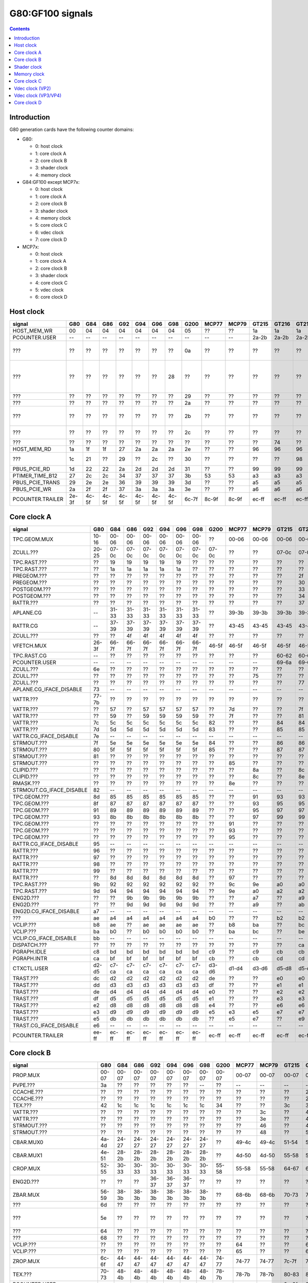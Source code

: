 .. _pcounter-signal-g80:

=================
G80:GF100 signals
=================

.. contents::


Introduction
============

G80 generation cards have the following counter domains:

- G80:

  - 0: host clock
  - 1: core clock A
  - 2: core clock B
  - 3: shader clock
  - 4: memory clock

- G84:GF100 except MCP7x:

  - 0: host clock
  - 1: core clock A
  - 2: core clock B
  - 3: shader clock
  - 4: memory clock
  - 5: core clock C
  - 6: vdec clock
  - 7: core clock D

- MCP7x:

  - 0: host clock
  - 1: core clock A
  - 2: core clock B
  - 3: shader clock
  - 4: core clock C
  - 5: vdec clock
  - 6: core clock D

.. todo:: figure out roughly what stuff goes where

.. todo:: find signals.


Host clock
==========

================= ===== ===== ===== ===== ===== ===== ===== ===== ===== ===== ===== ===== ===== ===== ===============
signal            G80   G84   G86   G92   G94   G96   G98   G200  MCP77 MCP79 GT215 GT216 GT218 MCP89 documentation
================= ===== ===== ===== ===== ===== ===== ===== ===== ===== ===== ===== ===== ===== ===== ===============
HOST_MEM_WR       00    04    04    04    04    04    04    05    ??    ??    1a    1a    1a    ??     [XXX]
PCOUNTER.USER     --    --    --    --    --    --    --    --    --    --    2a-2b 2a-2b 2a-2b 3a-3b  pcounter/intro.txt
???               ??    ??    ??    ??    ??    ??    ??    0a    ??    ??    ??    ??    ??    ??     all PFIFO engines enabled and idle???
???               ??    ??    ??    ??    ??    ??    28    ??    ??    ??    ??    ??    ??    ??    happens once with PFIFO write or PDISPLAY access [not PFIFO read]
???               ??    ??    ??    ??    ??    ??    ??    29    ??    ??    ??    ??    ??    ??    ??? on for 10%
???               ??    ??    ??    ??    ??    ??    ??    2a    ??    ??    ??    ??    ??    ??    ??? on for 10%
???               ??    ??    ??    ??    ??    ??    ??    2b    ??    ??    ??    ??    ??    ??    pcie activity wakeups [long]?!?
???               ??    ??    ??    ??    ??    ??    ??    2c    ??    ??    ??    ??    ??    ??    pcie activity bursts?!?
???               ??    ??    ??    ??    ??    ??    ??    ??    ??    ??    ??    74    ??    ??    MMIO reads?
HOST_MEM_RD       1a    1f    1f    27    2a    2a    2a    2e    ??    ??    96    96    96    ??     [XXX]
???               1c    21    ??    29    ??    2c    ??    30    ??    ??    ??    ??    98    ??     triple MMIO read?
PBUS_PCIE_RD      1d    22    22    2a    2d    2d    2d    31    ??    ??    99    99    99    ??     [XXX]
PTIMER_TIME_B12   27    2c    2c    34    37    37    37    3b    53    53    a3    a3    a3    4a     bus/ptimer.txt
PBUS_PCIE_TRANS   29    2e    2e    36    39    39    39    3d    ??    ??    a5    a5    a5    ??     [XXX]
PBUS_PCIE_WR      2a    2f    2f    37    3a    3a    3a    3e    ??    ??    a6    a6    a6    ??     [XXX]
PCOUNTER.TRAILER  2e-3f 4c-5f 4c-5f 4c-5f 4c-5f 4c-5f 4c-5f 6c-7f 8c-9f 8c-9f ec-ff ec-ff ec-ff 8c-9f  pcounter/intro.txt
================= ===== ===== ===== ===== ===== ===== ===== ===== ===== ===== ===== ===== ===== ===== ===============


Core clock A
============

========================= ===== ===== ===== ===== ===== ===== ===== ===== ===== ===== ===== ===== ===== ===== ===============
signal                    G80   G84   G86   G92   G94   G96   G98   G200  MCP77 MCP79 GT215 GT216 GT218 MCP89 documentation
========================= ===== ===== ===== ===== ===== ===== ===== ===== ===== ===== ===== ===== ===== ===== ===============
TPC.GEOM.MUX              10-16 00-06 00-06 00-06 00-06 00-06 00-06 ??    00-06 00-06 00-06 00-06 00-06 00-06
ZCULL.???                 20-25 07-0c 07-0c 07-0c 07-0c 07-0c 07-0c 07-0c ??    ??    07-0c 07-0c 07-0c ??    rasterized_tiles_*[0-5]
TPC.RAST.???              ??    19    19    19    19    19    ??    ??    ??    ??    ??    ??    ??    ??   
TPC.RAST.???              ??    1a    1a    1a    1a    1a    ??    ??    ??    ??    ??    ??    ??    ??   
PREGEOM.???               ??    ??    ??    ??    ??    ??    ??    ??    ??    ??    ??    2f    ??    ??    flag 2?
PREGEOM.???               ??    ??    ??    ??    ??    ??    ??    ??    ??    ??    ??    30    ??    ??    flag 2?
POSTGEOM.???              ??    ??    ??    ??    ??    ??    ??    ??    ??    ??    ??    33    ??    ??    flag 2?
POSTGEOM.???              ??    ??    ??    ??    ??    ??    ??    ??    ??    ??    ??    34    ??    ??    flag 2?
RATTR.???                 ??    ??    ??    ??    ??    ??    ??    ??    ??    ??    ??    37    37    ??    idle?
APLANE.CG                 --    31-33 31-33 31-33 31-33 31-33 31-33 ??    39-3b 39-3b 39-3b 39-3b 39-3b 39-3b
RATTR.CG                  --    37-39 37-39 37-39 37-39 37-39 37-39 ??    43-45 43-45 43-45 43-45 43-45 43-45
ZCULL.???                 ??    ??    4f    4f    4f    4f    4f    ??    ??    ??    ??    ??    ??    ??   
VFETCH.MUX                26-3f 66-7f 66-7f 66-7f 66-7f 66-7f 66-7f 46-5f 46-5f 46-5f 46-5f 46-5f 46-5f 46-5f
TPC.RAST.CG               --    ??    ??    ??    ??    ??    ??    ??    ??    ??    60-62 60-62 60-62 60-62
PCOUNTER.USER             --    --    --    --    --    --    --    --    --    --    69-6a 69-6a 69-6a 69-6a  pcounter/intro.txt
ZCULL.???                 6e    ??    ??    ??    ??    ??    ??    ??    ??    ??    ??    ??    ??    ??   
ZCULL.???                 ??    ??    ??    ??    ??    ??    ??    ??    ??    75    ??    ??    ??    ??   
ZCULL.???                 ??    ??    ??    ??    ??    ??    ??    ??    ??    ??    ??    77    ??    ??    idle?
APLANE.CG_IFACE_DISABLE   73    --    --    --    --    --    --    --    --    --    --    --    --    --
VATTR.???                 77-7b ??    ??    ??    ??    ??    ??    ??    ??    ??    ??    ??    ??    ??
VATTR.???                 ??    57    ??    57    57    57    57    ??    7d    ??    ??    7f    7f    ??
VATTR.???                 ??    59    ??    59    59    59    59    ??    7f    ??    ??    81    81    ??
VATTR.???                 7c    5c    5c    5c    5c    5c    5c    82    ??    ??    84    84    84    ??    geom_primitive_out_count
VATTR.???                 7d    5d    5d    5d    5d    5d    5d    83    ??    ??    85    85    85    ??    geom_vertex_out_count
VATTR.CG_IFACE_DISABLE    7e    --    --    --    --    --    --    --    --    --    --    --    --    --
STRMOUT.???               7f    5e    5e    5e    5e    5e    5e    84    ??    ??    86    86    86    ??    stream_out_busy[0]
STRMOUT.???               80    5f    5f    5f    5f    5f    5f    85    ??    ??    87    87    87    ??    stream_out_busy[1]
STRMOUT.???               81    ??    ??    ??    ??    ??    ??    ??    ??    ??    ??    ??    ??    ??
STRMOUT.???               ??    ??    ??    ??    ??    ??    ??    ??    85    ??    ??    ??    ??    ??   
CLIPID.???                ??    ??    ??    ??    ??    ??    ??    ??    ??    8a    ??    8c    8c    ??   
CLIPID.???                ??    ??    ??    ??    ??    ??    ??    ??    ??    8c    ??    8e    8e    ??   
RMASK.???                 ??    ??    ??    ??    ??    ??    ??    ??    8e    ??    ??    ??    ??    ??   
STRMOUT.CG_IFACE_DISABLE  82    --    --    --    --    --    --    --    --    --    --    --    --    --   
TPC.GEOM.???              8d    85    85    85    85    85    85    ??    ??    91    93    93    93    93   
TPC.GEOM.???              8f    87    87    87    87    87    87    ??    ??    93    95    95    95    95   
TPC.GEOM.???              91    89    89    89    89    89    89    ??    ??    95    97    97    97    97   
TPC.GEOM.???              93    8b    8b    8b    8b    8b    8b    ??    ??    97    99    99    99    99   
TPC.GEOM.???              ??    ??    ??    ??    ??    ??    ??    ??    91    ??    ??    ??    ??    ??   
TPC.GEOM.???              ??    ??    ??    ??    ??    ??    ??    ??    93    ??    ??    ??    ??    ??   
TPC.GEOM.???              ??    ??    ??    ??    ??    ??    ??    ??    95    ??    ??    ??    ??    ??   
RATTR.CG_IFACE_DISABLE    95    --    --    --    --    --    --    --    --    --    --    --    --    --   
RATTR.???                 96    ??    ??    ??    ??    ??    ??    ??    ??    ??    ??    ??    ??    ??   
RATTR.???                 97    ??    ??    ??    ??    ??    ??    ??    ??    ??    ??    ??    ??    ??   
RATTR.???                 98    ??    ??    ??    ??    ??    ??    ??    ??    ??    ??    ??    ??    ??   
RATTR.???                 99    ??    ??    ??    ??    ??    ??    ??    ??    ??    ??    ??    ??    ??   
RATTR.???                 ??    8d    8d    8d    8d    8d    8d    ??    97    ??    ??    ??    ??    ??   
TPC.RAST.???              9b    92    92    92    92    92    92    ??    9c    9e    a0    a0    a0    a0   
TPC.RAST.???              9d    94    94    94    94    94    94    ??    9e    a0    a2    a2    a2    a2   
ENG2D.???                 ??    ??    9b    9b    9b    9b    9b    ??    ??    a7    ??    a9    ??    ??   
ENG2D.???                 ??    ??    9d    9d    9d    9d    9d    ??    ??    a9    ??    ab    ??    ??   
ENG2D.CG_IFACE_DISABLE    a7    --    --    --    --    --    --    --    --    --    --    --    --    --   
???                       ae    a4    a4    a4    a4    a4    a4    b0    ??    ??    b2    b2    b2    ??    setup_primitive_culled_count
VCLIP.???                 b8    ae    ??    ae    ae    ae    ae    ??    b8    ba    ??    bc    bc    ??
VCLIP.???                 ba    b0    ??    b0    b0    b0    b0    ??    ba    bc    ??    be    be    ??
VCLIP.CG_IFACE_DISABLE    bb    --    --    --    --    --    --    --    --    --    --    --    --    --
DISPATCH.???              ??    ??    ??    ??    ??    ??    ??    ??    ??    ??    ??    ca    ??    ??    idle?
PGRAPH.IDLE               c8    bd    bd    bd    bd    bd    bd    c9    ??    c9    cb    cb    cb    ??    graph/g80-pgraph.txt
PGRAPH.INTR               ca    bf    bf    bf    bf    bf    bf    cb    ??    cb    cd    cd    cd    ??    graph/g80-pgraph.txt
CTXCTL.USER               d2-d5 c7-ca c7-ca c7-ca c7-ca c7-ca c7-ca d3-d6 d1-d4 d3-d6 d5-d8 d5-d8 d5-d8 d5-d8 graph/g80-ctxctl.txt
TRAST.???                 dc    d2    d2    d2    d2    d2    d2    de    ??    ??    e0    e0    e0    ??    setup_primitive_count
TRAST.???                 dd    d3    d3    d3    d3    d3    d3    df    ??    ??    e1    e1    e1    ??    setup_point_count[0]
TRAST.???                 de    d4    d4    d4    d4    d4    d4    e0    ??    ??    e2    e2    e2    ??    setup_line_count[0]
TRAST.???                 df    d5    d5    d5    d5    d5    d5    e1    ??    ??    e3    e3    e3    ??    setup_triangle_count[0]
TRAST.???                 e2    d8    d8    d8    d8    d8    d8    e4    ??    ??    e6    e6    e6    ??    setup_*_count[1]
TRAST.???                 e3    d9    d9    d9    d9    d9    d9    e5    e3    e5    e7    e7    e7    ??    setup_*_count[2]
TRAST.???                 e5    db    db    db    db    db    db    ??    e5    e7    ??    e9    e9    ??
TRAST.CG_IFACE_DISABLE    e6    --    --    --    --    --    --    --    --    --    --    --    --    --
PCOUNTER.TRAILER          ee-ff ec-ff ec-ff ec-ff ec-ff ec-ff ec-ff ec-ff ec-ff ec-ff ec-ff ec-ff ec-ff ec-ff pcounter/intro.txt
========================= ===== ===== ===== ===== ===== ===== ===== ===== ===== ===== ===== ===== ===== ===== ===============


Core clock B
============

========================= ===== ===== ===== ===== ===== ===== ===== ===== ===== ===== ===== ===== ===== ===== ===============
signal                    G80   G84   G86   G92   G94   G96   G98   G200  MCP77 MCP79 GT215 GT216 GT218 MCP89 documentation
========================= ===== ===== ===== ===== ===== ===== ===== ===== ===== ===== ===== ===== ===== ===== ===============
PROP.MUX                  00-07 00-07 00-07 00-07 00-07 00-07 00-07 00-07 00-07 00-07 00-07 00-07 00-07 00-07
PVPE.???                  3a    ??    ??    ??    ??    ??    --    ??    --    --    --    --    --    --   
CCACHE.???                ??    ??    ??    ??    ??    ??    ??    ??    ??    ??    ??    2a    ??    ??    idle?
CCACHE.???                ??    ??    ??    ??    ??    ??    ??    ??    ??    ??    ??    2c    ??    ??    idle?
TEX.???                   42    1c    1c    1c    1c    1c    1c    34    ??    ??    3c    3c    3c    ??    texture_waits_for_fb
VATTR.???                 ??    ??    ??    ??    ??    ??    ??    ??    ??    3c    ??    49    ??    ??   
VATTR.???                 ??    ??    ??    ??    ??    ??    ??    ??    ??    3e    ??    4b    ??    ??   
STRMOUT.???               ??    ??    ??    ??    ??    ??    ??    ??    ??    46    ??    4e    ??    ??   
STRMOUT.???               ??    ??    ??    ??    ??    ??    ??    ??    ??    48    ??    50    ??    ??   
CBAR.MUX0                 4a-4d 24-27 24-27 24-27 24-27 24-27 24-27 ??    49-4c 49-4c 51-54 51-54 51-54 51-54
CBAR.MUX1                 4e-51 28-2b 28-2b 28-2b 28-2b 28-2b 28-2b ??    4d-50 4d-50 55-58 55-58 55-58 55-58
CROP.MUX                  52-55 30-33 30-33 30-33 30-33 30-33 30-33 55-58 55-58 55-58 64-67 64-67 64-67 64-67
ENG2D.???                 ??    ??    ??    36-37 36-37 36-37 ??    ??    ??    ??    ??    ??    ??    ??
ZBAR.MUX                  56-59 38-3b 38-3b 38-3b 38-3b 38-3b 38-3b ??    68-6b 68-6b 70-73 70-73 70-73 70-73
???                       6d    ??    ??    ??    ??    ??    ??    ??    ??    ??    ??    ??    ??    ??    memory access?
???                       5e    ??    ??    ??    ??    ??    ??    ??    ??    ??    ??    ??    ??    ??    happens when reading memory through VGA window?
???                       64    ??    ??    ??    ??    ??    ??    ??    ??    ??    ??    ??    ??    ??    memory read?
???                       68    ??    ??    ??    ??    ??    ??    ??    ??    ??    ??    ??    ??    ??    memory write?
VCLIP.???                 ??    ??    ??    ??    ??    ??    ??    ??    64    ??    ??    6c    ??    ??   
VCLIP.???                 ??    ??    ??    ??    ??    ??    ??    ??    65    ??    ??    6d    ??    ??   
ZROP.MUX                  6c-6f 44-47 44-47 44-47 44-47 44-47 44-47 74-77 74-77 74-77 7c-7f 7c-7f 7c-7f 7c-7f
TEX.???                   70-73 48-4b 48-4b 48-4b 48-4b 48-4b 48-4b 78-7b 78-7b 78-7b 80-83 80-83 80-83 80-83 texture_sample_level[0-3]
PCOUNTER.USER             --    --    --    --    --    --    --    --    --    --    9e-9f 9e-9f 9e-9f 9e-9f  pcounter/intro.txt
???                       80    ??    ??    ??    ??    ??    ??    ??    ??    ??    ??    ??    ??    ??    memory access?
PVPE.???                  89-a6 ??    ??    ??    ??    ??    --    ??    --    --    --    --    --    --   
PROP.???                  ab    ??    ??    ??    ??    ??    ??    ??    ??    ??    ??    ??    ??    ??
MMU.CG_IFACE_DISABLE      ac    --    --    --    --    --    --    --    --    --    --    --    --    --
MMU.BIND                  ad    --    --    --    --    --    --    --    --    --    --    --    --    --    [on core clock D on G84:]
PFB.CG_IFACE_DISABLE      b8    --    --    --    --    --    --    --    --    --    --    --    --    --
PFB.WRITE                 c3    --    --    --    --    --    --    --    --    --    --    --    --    --    [on core clock D on G84:]
PFB.READ                  c4    --    --    --    --    --    --    --    --    --    --    --    --    --    [on core clock D on G84:]
PFB.FLUSH                 c5    --    --    --    --    --    --    --    --    --    --    --    --    --    [on core clock D on G84:]
ZCULL.CG                  --    58-5a 58-5a 58-5a 58-5a 58-5a 58-5a ??    5d-5f 5d-5f 5d-5f 5d-5f 5d-5f 5d-5f
VATTR.CG                  --    --    --    --    --    --    --    ??    84-86 84-86 8c-8e 8c-8e 8c-8e 8c-8e [also on core C]
STRMOUT.CG                --    --    --    --    --    --    --    ??    87-89 87-89 8f-91 8f-91 8f-91 8f-91 [also on core C]
CLIPID.CG                 --    --    --    --    --    --    --    ??    8a-8c 8a-8c 92-94 92-94 92-94 92-94
ENG2D.CG                  --    60-62 60-62 60-62 60-62 60-62 60-62 ??    8d-8f 8d-8f 95-97 95-97 95-97 95-97
VCLIP.CG                  --    --    --    --    --    --    --    ??    90-92 90-92 98-9a 98-9a 98-9a 98-9a [also on core C]
RMASK.CG                  --    --    --    --    --    --    --    ??    93-95 93-95 a0-a2 a0-a2 a0-a2 a0-a2
TRAST.CG                  --    63-65 63-65 63-65 63-65 63-65 63-65 ??    96-98 96-98 a3-a5 a3-a5 a3-a5 a3-a5
TEX.CG                    --    66-68 66-68 66-68 66-68 66-68 66-68 ??    99-9b 99-9b a6-a8 a6-a8 a6-a8 a6-a8
TEX.CG_IFACE_DISABLE      dd    --    --    --    --    --    --    --    --    --    --    --    --    --
TEX.UNK6.???              df    7d    7d    7d    7d    7d    75    ??    ad    ad    b7    b7    b7    b7
CCACHE.CG_IFACE_DISABLE   ea    --    --    --    --    --    --    --    --    --    --    --    --    --
PCRYPT3.PM_TRIGGER_ALT    --    --    --    --    --    --    --    --    c4    c4    --    --    --    --    [on core clock C on G98]
PCRYPT3.WRCACHE_FLUSH_ALT --    --    --    --    --    --    --    --    c5    c5    --    --    --    --    [on core clock C on G98]
PCRYPT3.FALCON            --    --    --    --    --    --    --    --    c6-d9 c6-d9 --    --    --    --    [on core clock C on G98]
PCOUNTER.TRAILER          ee-ff 8c-9f 8c-9f 8c-9f 8c-9f 8c-9f 8c-9f ec-ff ec-ff ec-ff cc-df cc-df cc-df cc-df  pcounter/intro.txt
========================= ===== ===== ===== ===== ===== ===== ===== ===== ===== ===== ===== ===== ===== ===== ===============


Shader clock
============

- 0x00-0x03: MPC GROUP 0
- 0x04-0x07: MPC GROUP 1
- 0x08-0x0b: MPC GROUP 2
- 0x0c-0x0f: MPC GROUP 3
- [XXX]
- 0x13-0x14: PCOUNTER.USER [GT215:]
- 0x2e-0x3f: PCOUNTER.TRAILER [G80]
- 0x2c-0x3f: PCOUNTER.TRAILER [G84:]


Memory clock
============

MCP7x don't have this set. MCP89 does.

========================= ===== ===== ===== ===== ===== ===== ===== ===== ===== ===== ===== ===== ===============
signal                    G80   G84   G86   G92   G94   G96   G98   G200  GT215 GT216 GT218 MCP89  documentation
========================= ===== ===== ===== ===== ===== ===== ===== ===== ===== ===== ===== ===== ===============
PFB.UNK6.CG_IFACE_DISABLE 1a    --    --    --    --    --    --    --    --    --    --    --
PFB.UNK6.CG               --    14-16 14-16 14-16 14-16 14-16 14-16 ??    1a-1c 1a-1c 1a-1c ??
PCOUNTER,USER             --    --    --    --    --    --    --    --    3b-3c 3b-3c 37-38 6a-6b  pcounter/intro.txt
PCOUNTER.TRAILER          2e-3f 4c-5f 4c-5f 4c-5f 4c-5f 4c-5f 4c-5f 6c-7f 6c-7f 6c-7f 6c-7f ec-ff  pcounter/intro.txt
========================= ===== ===== ===== ===== ===== ===== ===== ===== ===== ===== ===== ===== ===============


Core clock C
============

========================= ===== ===== ===== ===== ===== ===== ===== ===== ===== ===== ===== ===== ===== =================
signal                    G84   G86   G92   G94   G96   G98   G200  MCP77 MCP79 GT215 GT216 GT218 MCP89 documentation
========================= ===== ===== ===== ===== ===== ===== ===== ===== ===== ===== ===== ===== ===== =================
PBSP.USER                 ??    ??    --    ??    ??    --    00-07 --    --    --    --    --    --    [also on core clock D]
PVP2.USER                 ??    ??    --    ??    ??    --    08-0f --    --    --    --    --    --    [also on core clock D]
VCLIP.???                 20    20    20    20    20    20    ??    ??    ??    ??    ??    ??    ??
VCLIP.???                 21    21    21    21    21    21    ??    ??    ??    ??    ??    ??    ??
VATTR.CG                  24-26 24-26 24-26 24-26 24-26 24-26 ??    --    --    --    --    --    --    [also on core B]
STRMOUT.CG                27-29 27-29 27-29 27-29 27-29 27-29 ??    --    --    --    --    --    --    [also on core B]
VCLIP.CG                  2a-2c 2a-2c 2a-2c 2a-2c 2a-2c 2a-2c ??    --    --    --    --    --    --    [also on core B]
VUC_IDLE                  ??    ??    ??    ??    ??    --    34    --    --    --    --    --    --     vdec/vuc/perf.txt
VUC_SLEEP                 ??    ??    ??    ??    ??    --    36    --    --    --    --    --    --     vdec/vuc/perf.txt
VUC_WATCHDOG              ??    ??    ??    ??    ??    --    38    --    --    --    --    --    --     vdec/vuc/perf.txt
VUC_USER_PULSE            ??    ??    ??    ??    ??    --    39    --    --    --    --    --    --     vdec/vuc/perf.txt
VUC_USER_CONT             ??    ??    ??    ??    ??    --    3a    --    --    --    --    --    --     vdec/vuc/perf.txt
PCRYPT3.PM_TRIGGER_ALT    --    --    --    --    --    37    --    --    --    --    --    --    --    [this and other PCRYPT3 stuff on core clock B on MCP*]
PCRYPT3.WRCACHE_FLUSH_ALT --    --    --    --    --    38    --    --    --    --    --    --    --
PCRYPT3.FALCON            --    --    --    --    --    39-4c --    --    --    --    --    --    --
PCOUNTER.USER             --    --    --    --    --    --    --    --    --    10-11 10-11 10-11 10-11  pcounter/intro.txt
PCOPY.PM_TRIGGER_ALT      --    --    --    --    --    --    --    --    --    1d    1d    1d    1d   
PCOPY.WRCACHE_FLUSH_ALT   --    --    --    --    --    --    --    --    --    1e    1e    1e    1e   
PCOPY.FALCON              --    --    --    --    --    --    --    --    --    1f-32 1f-32 1f-32 1f-32  falcon/perf.txt
PDAEMON.PM_TRIGGER_ALT    --    --    --    --    --    --    --    --    --    3e    3e    3e    3e   
PDAEMON.WRCACHE_FLUSH_ALT --    --    --    --    --    --    --    --    --    3f    3f    3f    3f   
PDAEMON.FALCON            --    --    --    --    --    --    --    --    --    40-53 40-53 40-53 40-53  falcon/perf.txt
PCOUNTER.TRAILER          4c-5f 4c-5f 4c-5f 4c-5f 4c-5f 6c-7f 6c-7f 0c-1f 0c-1f 6c-7f 6c-7f 6c-7f 6c-7f  pcounter/intro.txt
========================= ===== ===== ===== ===== ===== ===== ===== ===== ===== ===== ===== ===== ===== =================


Vdec clock (VP2)
================

===================== ===== ===== ===== ===== ===== ===== ===============
signal                G84   G86   G92   G94   G96   G200  documentation
===================== ===== ===== ===== ===== ===== ===== ===============
PVP2_USER_0           ??    ??    00-07 ??    ??    00-07 vdec/vp2/intro.txt
PVP2.CG_IFACE_DISABLE 28    28    28    28    r28   ??    what?
PCOUNTER.TRAILER      ac-bf ac-bf ac-bf ac-bf ac-bf ac-bf pcounter/intro.txt
===================== ===== ===== ===== ===== ===== ===== ===============


Vdec clock (VP3/VP4)
====================

=================== ===== ===== ===== ===== ===== ===== ===== ===============
signal              G98   MCP77 MCP79 GT215 GT216 GT218 MCP89 documentation
=================== ===== ===== ===== ===== ===== ===== ===== ===============
PCOUNTER.USER       --    --    --    10-11 10-11 10-11 10-11  pcounter/intro.txt
PVLD.FALCON         10-23 10-23 10-23 16-29 16-29 16-29 16-29  falcon/perf.txt
PPPP.FALCON         40-53 40-53 40-53 2a-3d 2a-3d 2a-3d 2a-3d  falcon/perf.txt
VUC_IDLE            5d    ??    ??    ??    88    ??    ??     vdec/vuc/perf.txt
VUC_SLEEP           5e    ??    ??    ??    89    ??    ??     vdec/vuc/perf.txt
VUC_WATCHDOG        5f    ??    ??    ??    8a    ??    ??     vdec/vuc/perf.txt
VUC_USER_CONT       60    ??    ??    ??    8b    ??    ??     vdec/vuc/perf.txt
VUC_USER_PULSE      61    ??    ??    ??    8c    ??    ??     vdec/vuc/perf.txt
PVDEC.FALCON        8e-a1 8e-a1 8e-a1 3e-51 3e-51 3e-51 3e-51  falcon/perf.txt
PVCOMP.FALCON       --    --    --    --    --    --    52-65  falcon/perf.txt
PVLD.???            ??    ??    ??    ??    54-58 ??    ??   
PPPP.???            ??    ??    ??    ??    5f-7e ??    ??   
PVDEC.XFRM.???      ??    ??    ??    ??    a0-a4 ??    ??   
PVDEC.UNK580.???    ??    ??    ??    ??    ad-af ??    ??   
PVDEC.UNK680.???    ??    ??    ??    ??    b6    ??    ??   
PVLD.CRYPT.???      ??    ??    ??    ??    c0-c5 ??    ??   
PCOUNTER.TRAILER    ac-bf ac-bf ac-bf cc-df cc-df cc-df ec-ff  pcounter/intro.txt
=================== ===== ===== ===== ===== ===== ===== ===== ===============


Core clock D
============

======================== ===== ===== ===== ===== ===== ===== ===== ===== ===== ===== ===== ===== ===== ===============
signal                   G84   G86   G92   G94   G96   G98   G200  MCP77 MCP79 GT215 GT216 GT218 MCP89 documentation
======================== ===== ===== ===== ===== ===== ===== ===== ===== ===== ===== ===== ===== ===== ===============
PBSP.USER                ??    ??    00-07 ??    ??    --    --    --    --    --    --    --    --    [also on core clock C]
PVP2.USER                ??    ??    08-0f ??    ??    --    --    --    --    --    --    --    --    [also on core clock C]
PFB.CG                   10-12 10-12 10-12 10-12 10-12 00-02 ??    00-02 00-02 00-02 00-02 00-02 00-02
???                      ??    ??    ??    ??    ??    07    ??    ??    ??    ??    ??    ??    ??     something related to MAGIC_FLUSH + PFIFO memory read?
MMU.CG                   3a-3c 3a-3c 3a-3c 3a-3c 3a-3c 1d-1f ??    24-26 24-26 1d-1f 1d-1f 1d-1f 30-32
PBSP.CG                  5b-5d 3d-3f 63-65 5b-5d 5b-5d --    ??    --    --    --    --    --    --
???                      ??    ??    ??    ??    ??    22    ??    ??    ??    ??    ??    ??    ??     16 * PFIFO host DMAobj load
???                      ??    ??    ??    ??    ??    23    ??    ??    ??    ??    ??    ??    ??     16 * PFIFO host DMAobj load
???                      ??    ??    ??    ??    ??    24    ??    ??    ??    ??    ??    ??    ??     MAGIC_FLUSH + PFIFO memory read
???                      ??    ??    ??    ??    ??    2c    ??    ??    ??    ??    ??    ??    ??     MAGIC_FLUSH + memory access
???                      ??    ??    ??    ??    ??    2e    ??    ??    ??    ??    ??    ??    ??     MAGIC_FLUSH + memory access
???                      ??    ??    ??    ??    ??    30    ??    ??    ??    ??    ??    ??    ??     MAGIC_FLUSH [misses 1 sometimes?] + memory access
???                      ??    ??    ??    ??    ??    32    ??    ??    ??    ??    ??    ??    ??     MAGIC_FLUSH [misses 1 sometimes?] + memory access
PCOUNTER.USER            --    --    --    --    --    --    --    --    --    4f-50 3e-3f 3e-3f 1e-1f  pcounter/intro.txt
MMU.BIND                 ??    5a    ??    ??    ??    34    ??    32    32    5d    5b    4b    50
PFB_WRITE                ??    6f    ??    ??    ??    4b    75    40    40    7d    7b    65    63     [XXX]
PFB_READ                 ??    70    ??    ??    ??    4c    76    41    41    7e    7c    66    64     [XXX]
PFB_FLUSH                ??    71    ??    ??    ??    4d    77    42    42    7f    7d    67    65     [XXX]
PVLD.PM_TRIGGER_ALT      --    --    --    --    --    65    --    6d    6f    9a    98    85    85
PVLD.WRCACHE_FLUSH_ALT   --    --    --    --    --    66    --    6e    70    9b    99    86    86
PPPP.PM_TRIGGER_ALT      --    --    --    --    --    71    --    79    7b    a7    a5    92    92
PPPP.WRCACHE_FLUSH_ALT   --    --    --    --    --    72    --    7a    7c    a8    a6    93    93
PVDEC.PM_TRIGGER_ALT     --    --    --    --    --    8c    --    94    96    b4    b2    9f    9f
PVDEC.WRCACHE_FLUSH_ALT  --    --    --    --    --    8d    --    95    97    b5    b3    a0    a0
PVCOMP.PM_TRIGGER_ALT    --    --    --    --    --    --    --    --    --    --    --    --    ac
PVCOMP.WRCACHE_FLUSH_ALT --    --    --    --    --    --    --    --    --    --    --    --    ad
IREDIR_STATUS            --    --    --    --    --    --    --    --    --    c6    c4    b1    be     pm/pdaemon.txt
IREDIR_HOST_REQ          --    --    --    --    --    --    --    --    --    c7    c5    b2    bf     pm/pdaemon.txt
IREDIR_TRIGGER_DAEMON    --    --    --    --    --    --    --    --    --    c8    c6    b3    c0     pm/pdaemon.txt
IREDIR_TRIGGER_HOST      --    --    --    --    --    --    --    --    --    c9    c7    b4    c1     pm/pdaemon.txt
IREDIR_PMC               --    --    --    --    --    --    --    --    --    ca    c8    b5    c2     pm/pdaemon.txt
IREDIR_INTR              --    --    --    --    --    --    --    --    --    cb    c9    b6    c3     pm/pdaemon.txt
MMIO_BUSY                --    --    --    --    --    --    --    --    --    cc    ca    b7    c4     pm/pdaemon.txt
MMIO_IDLE                --    --    --    --    --    --    --    --    --    cd    cb    b8    c5     pm/pdaemon.txt
MMIO_DISABLED            --    --    --    --    --    --    --    --    --    ce    cc    b9    c6     pm/pdaemon.txt
TOKEN_ALL_USED           --    --    --    --    --    --    --    --    --    cf    cd    ba    c7     pm/pdaemon.txt
TOKEN_NONE_USED          --    --    --    --    --    --    --    --    --    d0    ce    bb    c8     pm/pdaemon.txt
TOKEN_FREE               --    --    --    --    --    --    --    --    --    d1    cf    bc    c9     pm/pdaemon.txt
TOKEN_ALLOC              --    --    --    --    --    --    --    --    --    d2    d0    bd    ca     pm/pdaemon.txt
FIFO_PUT_0_WRITE         --    --    --    --    --    --    --    --    --    d3    d1    be    cb     pm/pdaemon.txt
FIFO_PUT_1_WRITE         --    --    --    --    --    --    --    --    --    d4    d2    bf    cd     pm/pdaemon.txt
FIFO_PUT_2_WRITE         --    --    --    --    --    --    --    --    --    d5    d3    c0    ce     pm/pdaemon.txt
FIFO_PUT_3_WRITE         --    --    --    --    --    --    --    --    --    d6    d4    c1    cf     pm/pdaemon.txt
INPUT_CHANGE             --    --    --    --    --    --    --    --    --    d7    d5    c2    d0     pm/pdaemon.txt
OUTPUT_2                 --    --    --    --    --    --    --    --    --    d8    d6    c3    d1     pm/pdaemon.txt
INPUT_2                  --    --    --    --    --    --    --    --    --    d9    d7    c4    d2     pm/pdaemon.txt
THERM_ACCESS_BUSY        --    --    --    --    --    --    --    --    --    da    d8    c5    d3     pm/pdaemon.txt
PCOUNTER.TRAILER         ec-ff cc-df ec-ff ec-ff ec-ff ac-bf 8c-9f ac-bf ac-bf ec-ff ec-ff cc-df ec-ff  pcounter/intro.txt
======================== ===== ===== ===== ===== ===== ===== ===== ===== ===== ===== ===== ===== ===== ===============
